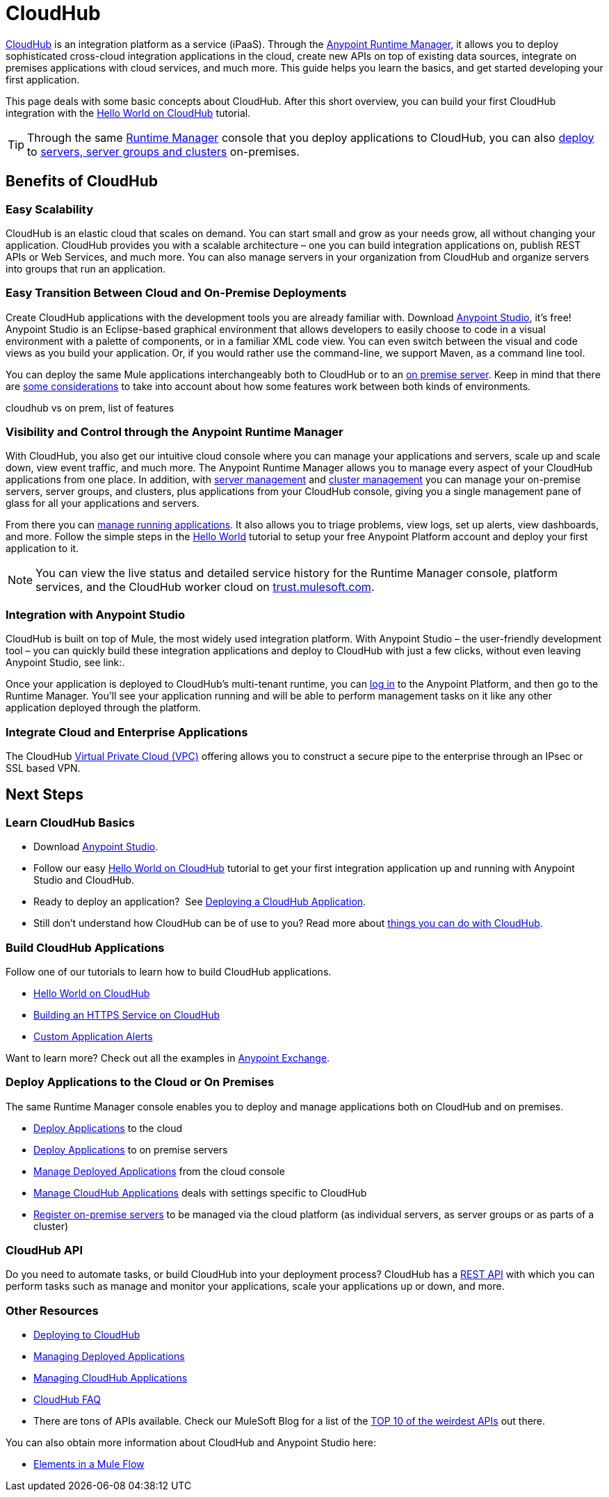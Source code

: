 = CloudHub
:keywords: cloudhub, cloud, api, runtime manager, arm


link:http://www.mulesoft.com/cloudhub/ipaas-cloud-based-integration-demand[CloudHub] is an integration platform as a service (iPaaS). Through the link:/runtime-manager/[Anypoint Runtime Manager], it allows you to deploy sophisticated cross-cloud integration applications in the cloud, create new APIs on top of existing data sources, integrate on premises applications with cloud services, and much more. This guide helps you learn the basics, and get started developing your first application.

This page deals with some basic concepts about CloudHub. After this short overview, you can build your first CloudHub integration with the link:/runtime-manager/hello-world-on-cloudhub[Hello World on CloudHub] tutorial.

[TIP]
Through the same link:/runtime-manager/[Runtime Manager] console that you deploy applications to CloudHub, you can also link:/runtime-manager/deploying-to-your-own-servers[deploy] to link:/runtime-manager/managing-servers[servers, server groups and clusters] on-premises.

== Benefits of CloudHub

=== Easy Scalability

CloudHub is an elastic cloud that scales on demand. You can start small and grow as your needs grow, all without changing your application. CloudHub provides you with a scalable architecture – one you can build integration applications on, publish REST APIs or Web Services, and much more. You can also manage servers in your organization from CloudHub and organize servers into groups that run an application.

////
you can also do autoscaling!!!!
////

=== Easy Transition Between Cloud and On-Premise Deployments

Create CloudHub applications with the development tools you are already familiar with. Download link:https://www.mulesoft.com/ty/dl/studio[Anypoint Studio], it's free! Anypoint Studio is an Eclipse-based graphical environment that allows developers to easily choose to code in a visual environment with a palette of components, or in a familiar XML code view. You can even switch between the visual and code views as you build your application. Or, if you would rather use the command-line, we support Maven, as a command line tool.


You can deploy the same Mule applications interchangeably both to CloudHub or to an link:/runtime-manager/deploying-to-your-own-servers[on premise server]. Keep in mind that there are link:/runtime-manager/cloudhub-and-mule[some considerations] to take into account about how some features work between both kinds of environments.



cloudhub vs on prem,  list of features




=== Visibility and Control through the Anypoint Runtime Manager

With CloudHub, you also get our intuitive cloud console where you can manage your applications and servers, scale up and scale down, view event traffic, and much more. The Anypoint Runtime Manager allows you to manage every aspect of your CloudHub applications from one place. In addition, with link:/runtime-manager/managing-servers[server management] and link:/runtime-manager/managing-servers#create-a-cluster[cluster management] you can manage your on-premise servers, server groups, and clusters, plus applications from your CloudHub console, giving you a single management pane of glass for all your applications and servers.


From there you can link:/runtime-manager/managing-cloudhub-applications[manage running applications]. It also allows you to triage problems, view logs, set up alerts, view dashboards, and more. Follow the simple steps in the link:/runtime-manager/hello-world-on-cloudhub[Hello World] tutorial to setup your free Anypoint Platform account and deploy your first application to it.


[NOTE]
You can view the live status and detailed service history for the Runtime Manager console, platform services, and the CloudHub worker cloud on link:http://trust.mulesoft.com/[trust.mulesoft.com].

=== Integration with Anypoint Studio


CloudHub is built on top of Mule, the most widely used integration platform. With Anypoint Studio – the user-friendly development tool – you can quickly build these integration applications and deploy to CloudHub with just a few clicks, without even leaving Anypoint Studio, see link:.

Once your application is deployed to CloudHub's multi-tenant runtime, you can link:http://anypoint.mulesoft.com[log in] to the Anypoint Platform, and then go to the Runtime Manager. You'll see your application running and will be able to perform management tasks on it like any other application deployed through the platform.


=== Integrate Cloud and Enterprise Applications

The CloudHub link:/runtime-manager/virtual-private-cloud[Virtual Private Cloud (VPC)] offering allows you to construct a secure pipe to the enterprise through an IPsec or SSL based VPN.



== Next Steps


=== Learn CloudHub Basics

* Download link:https://www.mulesoft.com/lp/dl/studio[Anypoint Studio].
* Follow our easy link:/runtime-manager/hello-world-on-cloudhub[Hello World on CloudHub] tutorial to get your first integration application up and running with Anypoint Studio and CloudHub.
* Ready to deploy an application?  See link:/runtime-manager/deploying-a-cloudhub-application[Deploying a CloudHub Application].
* Still don't understand how CloudHub can be of use to you? Read more about link:http://www.mulesoft.com/cloudhub/ipaas-cloud-based-integration-demand[things you can do with CloudHub].

=== Build CloudHub Applications

Follow one of our tutorials to learn how to build CloudHub applications.

* link:/runtime-manager/hello-world-on-cloudhub[Hello World on CloudHub]

* link:/runtime-manager/building-an-https-service[Building an HTTPS Service on CloudHub]  
* link:/runtime-manager/custom-application-alerts[Custom Application Alerts] 

Want to learn more? Check out all the examples in link:/mule-fundamentals/v/3.7/anypoint-exchange[Anypoint Exchange].

=== Deploy Applications to the Cloud or On Premises

The same Runtime Manager console enables you to deploy and manage applications both on CloudHub and on premises.

* link:/runtime-manager/deploying-to-cloudhub[Deploy Applications] to the cloud
* link:/runtime-manager/deploying-to-your-own-servers[Deploy Applications] to on premise servers
* link:/runtime-manager/managing-deployed-applications[Manage Deployed Applications] from the cloud console
* link:/runtime-manager/managing-cloudhub-applications[Manage CloudHub Applications] deals with settings specific to CloudHub
* link:/runtime-manager/managing-servers[Register on-premise servers] to be managed via the cloud platform (as individual servers, as server groups or as parts of a cluster)


=== CloudHub API

Do you need to automate tasks, or build CloudHub into your deployment process? CloudHub has a link:/runtime-manager/cloudhub-api[REST API] with which you can perform tasks such as manage and monitor your applications, scale your applications up or down, and more.


=== Other Resources

* link:/runtime-manager/deploying-to-cloudhub[Deploying to CloudHub]
* link:/runtime-manager/managing-deployed-applications[Managing Deployed Applications] 
* link:/runtime-manager/managing-cloudhub-applications[Managing CloudHub Applications] 
* link:/runtime-manager/cloudhub-faq[CloudHub FAQ]

* There are tons of APIs available. Check our MuleSoft Blog for a list of the link:http://blogs.mulesoft.org/top-10-weird-apis/[TOP 10 of the weirdest APIs] out there.

You can also obtain more information about CloudHub and Anypoint Studio here:

* link:/mule-fundamentals/v/3.7/elements-in-a-mule-flow[Elements in a Mule Flow]
